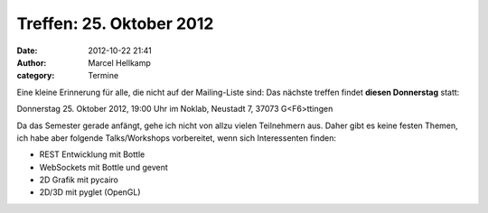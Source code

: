 Treffen: 25. Oktober 2012
###############################################################################

:date: 2012-10-22 21:41
:author: Marcel Hellkamp
:category: Termine

Eine kleine Erinnerung für alle, die nicht auf der Mailing-Liste sind: Das nächste treffen findet **diesen Donnerstag** statt:

Donnerstag 25. Oktober 2012, 19:00 Uhr im Noklab, Neustadt 7, 37073 G<F6>ttingen

Da das Semester gerade anfängt, gehe ich nicht von allzu vielen Teilnehmern aus. Daher gibt es keine festen Themen, ich habe aber folgende Talks/Workshops vorbereitet, wenn sich Interessenten finden:

* REST Entwicklung mit Bottle
* WebSockets mit Bottle und gevent
* 2D Grafik mit pycairo
* 2D/3D mit pyglet (OpenGL)
